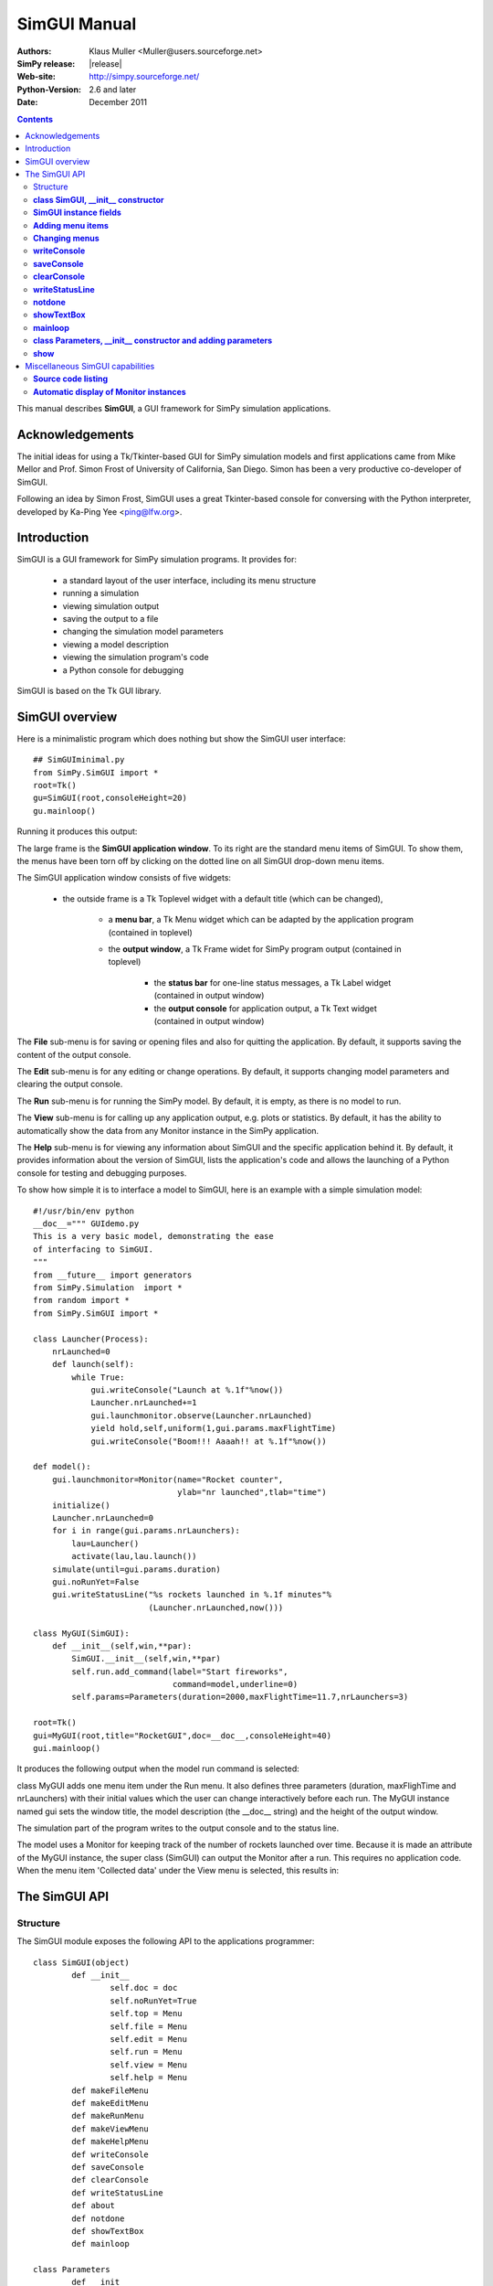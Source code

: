 

=========================
 SimGUI Manual
=========================

:Authors: Klaus Muller <Muller@users.sourceforge.net>
:SimPy release: |release|
:Web-site: http://simpy.sourceforge.net/
:Python-Version: 2.6 and later
:Date: December 2011


.. contents:: Contents
   :depth: 2

This manual describes **SimGUI**, a GUI framework for SimPy simulation applications.

Acknowledgements
================

The initial ideas for using a Tk/Tkinter-based GUI for SimPy simulation models
and first applications came from Mike Mellor and Prof. Simon Frost of University
of California, San Diego. Simon has been a very productive co-developer of SimGUI.

Following an idea by Simon Frost, SimGUI uses a great Tkinter-based console for conversing
with the Python interpreter, developed by Ka-Ping Yee <ping@lfw.org>.

Introduction
============

SimGUI is a GUI framework for SimPy simulation programs. It provides for:

	- a standard layout of the user interface, including its menu structure
	- running a simulation
	- viewing simulation output
	- saving the output to a file
	- changing the simulation model parameters
	- viewing a model description
	- viewing the simulation program's code
	- a Python console for debugging

SimGUI is based on the Tk GUI library.

SimGUI overview
===============

Here is a minimalistic program which does nothing but show the SimGUI user interface::

    ## SimGUIminimal.py
    from SimPy.SimGUI import *
    root=Tk()
    gu=SimGUI(root,consoleHeight=20)
    gu.mainloop()

Running it produces this output:

.. image:: /_static/images/gui_manual/Minimal.png

The large frame is the **SimGUI application window**. To its right are
the standard menu items of SimGUI. To show them, the menus have been torn off by
clicking on the dotted line on all SimGUI drop-down menu items.

The SimGUI application window consists of five widgets:

	- the outside frame is a Tk Toplevel widget with a default title (which can be changed),

		- a **menu bar**, a Tk Menu widget which can be adapted by the application program (contained in toplevel)
		- the **output window**, a Tk Frame widet for SimPy program output (contained in toplevel)

			- the **status bar** for one-line status messages, a Tk Label widget (contained in output window)

			- the **output console** for application output, a Tk Text widget (contained in output window)

The **File** sub-menu is for saving or opening files and also for quitting the application. By default, it supports
saving the content of the output console.

The **Edit** sub-menu is for any editing or change operations. By default, it supports changing model parameters
and clearing the output console.

The **Run** sub-menu is for running the SimPy model. By default, it is empty, as there is no model to run.

The **View** sub-menu is for calling up any application output, e.g. plots or statistics. By default, it has the ability
to automatically show the data from any Monitor instance in the SimPy application.

The **Help** sub-menu is for viewing any information about SimGUI and the specific application behind it.
By default, it provides information about the version of SimGUI, lists the application's code and allows
the launching of a Python console for testing and debugging purposes.

To show how simple it is to interface a model to SimGUI, here is an example with a simple simulation model::

    #!/usr/bin/env python
    __doc__=""" GUIdemo.py
    This is a very basic model, demonstrating the ease
    of interfacing to SimGUI.
    """
    from __future__ import generators
    from SimPy.Simulation  import *
    from random import *
    from SimPy.SimGUI import *

    class Launcher(Process):
        nrLaunched=0
        def launch(self):
            while True:
                gui.writeConsole("Launch at %.1f"%now())
                Launcher.nrLaunched+=1
                gui.launchmonitor.observe(Launcher.nrLaunched)
                yield hold,self,uniform(1,gui.params.maxFlightTime)
                gui.writeConsole("Boom!!! Aaaah!! at %.1f"%now())

    def model():
        gui.launchmonitor=Monitor(name="Rocket counter",
                                  ylab="nr launched",tlab="time")
        initialize()
        Launcher.nrLaunched=0
        for i in range(gui.params.nrLaunchers):
            lau=Launcher()
            activate(lau,lau.launch())
        simulate(until=gui.params.duration)
        gui.noRunYet=False
        gui.writeStatusLine("%s rockets launched in %.1f minutes"%
                            (Launcher.nrLaunched,now()))

    class MyGUI(SimGUI):
        def __init__(self,win,**par):
            SimGUI.__init__(self,win,**par)
            self.run.add_command(label="Start fireworks",
                                 command=model,underline=0)
            self.params=Parameters(duration=2000,maxFlightTime=11.7,nrLaunchers=3)

    root=Tk()
    gui=MyGUI(root,title="RocketGUI",doc=__doc__,consoleHeight=40)
    gui.mainloop()


It produces the following output when the model run command is selected:

.. image:: /_static/images/gui_manual/GUIdemo.png

class MyGUI adds one menu item under the Run menu. It also defines three parameters
(duration, maxFlighTime and nrLaunchers) with their initial values which the user can
change interactively before each run. The MyGUI instance named gui sets the
window title, the model description (the __doc__ string) and the height of the
output window.

The simulation part of the program writes to the output console and to the status line.

The model uses a Monitor for keeping track of the number of rockets launched over
time. Because it is made an attribute of the MyGUI instance, the super class
(SimGUI) can output the Monitor after a run. This requires no application code.
When the menu item 'Collected data' under the View menu is selected, this
results in:

.. image:: /_static/images/gui_manual/GUIdemoMoni.png

The SimGUI API
===============

Structure
---------
The SimGUI module exposes the following API to the applications programmer::

	class SimGUI(object)
		def __init__
			self.doc = doc
			self.noRunYet=True
			self.top = Menu
			self.file = Menu
			self.edit = Menu
			self.run = Menu
			self.view = Menu
			self.help = Menu
		def makeFileMenu
		def makeEditMenu
		def makeRunMenu
		def makeViewMenu
		def makeHelpMenu
		def writeConsole
		def saveConsole
		def clearConsole
		def writeStatusLine
		def about
		def notdone
		def showTextBox
		def mainloop

	class Parameters
		def __init__
		def show


**class SimGUI, __init__ constructor**
--------------------------------------
Encapsulates the SimGUI functionality.

Call:
	**<variable>.SimGUI(win[,optional parameters])**

Mandatory parameters:
	- **win** : the master widget in which the SimGUI widgets are embedded

Optional parameters:
	- **title=SimGUI** : the title of the top level window (string)
	- **doc=None** : the model description (string)
	- **consoleHeight=50** : the height of the output console in lines (positive integer)

Return value:
	Returns a reference to the SimGUI instance.

**SimGUI instance fields**
---------------------------------------------------
In addition to the constructor parameters, the SimGUI fields of interest
to the applications programmer are:

	- **self.noRunYet=True** : a predicate indicating whether the model has been run yet; must be set to True after each model run; should be tested by application program before any run-dependent output is produced (boolean)
	- **self.top = Menu** : the top level menu widget (menu bar)
	- **self.file = Menu** : the 'File' menu widger
	- **self.edit = Menu** : the 'Edit' menu widget
	- **self.run = Menu** : the 'Run' menu widget
	- **self.view = Menu** : the 'View' menu widget
	- **self.help = Menu** : the 'Help' menu widget

**Adding menu items**
----------------------
Menu items can be added to SimGUI submenus by:

	**<menufield>.add_command(label= <string,command=<callable>, underline=<integer>)**

E.g. *self.run.add_command(label="Start fireworks",command=model,underline=0)*. This is all
standard Tk/Tkinter syntax -- read any Tk/Tkinter manual or book.

**Changing menus**
--------------------
Any of the submenus provided by SimGUI can be replaced by overloading one or
more of the methods **makeFileMenu, makeEditMenu, makeRunMenu, makeViewMenu,
makeHelpMenu**. This is done by defining the methods to be overloaded in the SimGUI
subclass.

The overloading method should look like::

	def makeFileMenu():
		self.file = Menu(self.top)
		self.file.add_command(label='Save some results',
                              command=self.saveResults, underline=0)
		self.file.add_command(label='Get out of here',
                         command=self.win.quit,underline=0)
		self.top.add_cascade(label='File',menu=self.file,underline=0)

*Note: It is advisable to keep the basic the SimGUI menu structure in order
to maintain the SimGUI look-and-feel.*

**writeConsole**
----------------

Writes a string into the output console Text widget, with newline at end.

Call:

	**<SimGUI instance>.writeConsole(text)**

Mandatory parameters:
	None.

Optional parameters:
	- **text=''** : text to write (string)

Return value:
	None.

**saveConsole**
---------------
Saves output console to a text file which the user is prompted to name.

Call:
	**<SimGUI instance>.saveConsole()**

Mandatory parameters:
	None

Optional parameters:
	None

Return value:
	None

**clearConsole**
----------------
Clears output console.

Call:
	**<SimGUI instance>.clearConsole()**

Mandatory parameters:
	None

Optional parameters:
	None

Return value:
	None

**writeStatusLine**
--------------------
Writes a one-line string to the status line.

Call:

	**<SimGUI instance>.writeStatusLine(text)**

Mandatory parameters:
	None.

Optional parameters:
	- **text=''** : text to write (string, not longer than 80 character)

Return value:
	None.

**notdone**
-----------

Brings up a warning box staing that a feature is not implemented yet.
Useful during development of application.

Call:

	**<SimGUI instance>.notdone()**

Mandatory parameters:
	None.

Optional parameters:
	None.

Return value:
	None.

**showTextBox**
---------------
Pops up a text box (Text widget)with a text in it.

Call:

	**<SimGUI instance>.showTextBox(optional parameters)**

Mandatory parameters:
	None.

Optional parameters:
	- **title=''** : title of text box (string)
	- **text=''** : text to write (string)
	- **width=80** : width of box in characters (positive integer)
	- **height=10** : height of box in lines (positive integer)

Return value:
	None.

**mainloop**
------------
Starts up SimGUI execution.

Call:
	**<SimGUI instance>.mainloop()**

Mandatory parameters:
	None.

Optional parameters:
	None.

Return value:
	None

**class Parameters, __init__ constructor and adding parameters**
----------------------------------------------------------------
This class provides for interactive user changes of model parameters. Any user-input
is checked against the type of the original (default) value of the parameter.In this version,
parameters of type integer, floating point, text and list are supported.
Boolean parameters can be implemented by using 0 for False and 1 for True.

Example:
	gui.params=Parameters(endtime=2000,
	numberCustomers=50,
	interval=10.0,
	trace=0)

	This results in parameters gui.params.numberCustomers, gui.params.interval and gui.params.trace.

Call:
	**<SimGUI instance>.params=Parameters(par)** (constructor)
	**<SimGUI instance>.params.<name>=<value>** (adding parameters)

Mandatory parameters:
	- **par** : one or more pairs *<name>=<value>*, separated by commas. <value> must be one of the four types supported.

	- **<name>** : the parameter name (any legal Python identifier)

	- **<value>** : the parameter's initial value (must be one of the four types supported, i.e. integer/boolean, floating point, text and list)
Optional parameters:
	None.

Return value:
	A Parameter instance.

**show**
--------
Returns the parameter name/value pairs of a Parameter instance in pretty-printed form
(one pair per line).

Call:
	**<Parameter instance>.show()**

Mandatory parameters:
	None.

Optional parameters:
	None.

Return value:
	A string with the name/value pairs separated by newline ('\n').

Miscellaneous SimGUI capabilities
=================================

**Source code listing**
-----------------------------
The 'Model code' item of the 'Help' submenu lists the application code
of a running SimGUI application by outputting the content of sys.argv[0].
No user programming is required for this.

**Automatic display of Monitor instances**
----------------------------------------------
After a model run, any Monitor instance which is referred to by a SimGUI (sub)class instance
is shown in the output console by the 'Collected data' item on the 'View'
submenu. Just e.g. **gui.waitMon=Monitor("Waiting times")**, where gui refers to
a SimGUI (sub)class instance, is enough to facilitate this.


$Revision: 297 $ $Date: 2009-03-31 02:24:46 +1300 (Tue, 31 Mar 2009) $ kgm

